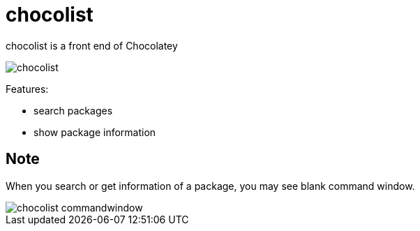 = chocolist

chocolist is a front end of Chocolatey

image::images/chocolist.png[]

Features:

* search packages
* show package information

== Note

When you search or get information of a package, you may see blank command window.

image::images/chocolist_commandwindow.png[]
